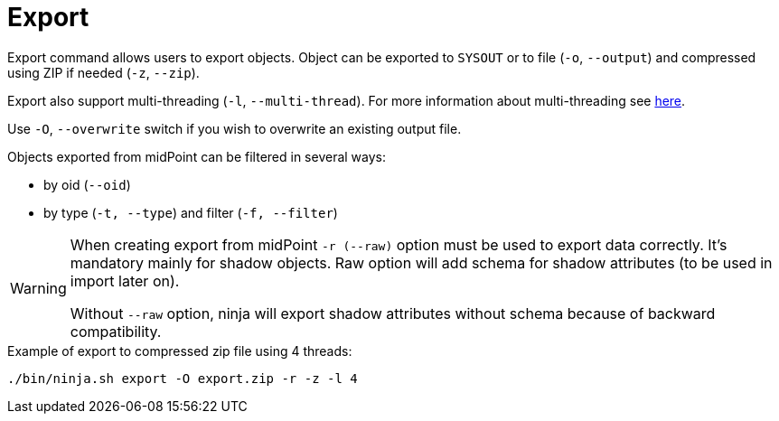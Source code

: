 = Export

Export command allows users to export objects.
Object can be exported to `SYSOUT` or to file (`-o`, `--output`) and compressed using ZIP if needed (`-z`, `--zip`).

Export also support multi-threading (`-l`, `--multi-thread`).
For more information about multi-threading see xref:/midpoint/reference/deployment/ninja#how-multithreading-works[here].

Use `-O`, `--overwrite` switch if you wish to overwrite an existing output file.

Objects exported from midPoint can be filtered in several ways:

* by oid (`--oid`)
* by type (`-t, --type`) and filter (`-f, --filter`)

[WARNING]
====
When creating export from midPoint `-r (--raw)` option must be used to export data correctly.
It's mandatory mainly for shadow objects. Raw option will add schema for shadow attributes (to be used in import later on).

Without `--raw` option, ninja will export shadow attributes without schema because of backward compatibility.
====

.Example of export to compressed zip file using 4 threads:
[source,bash]
----
./bin/ninja.sh export -O export.zip -r -z -l 4
----
